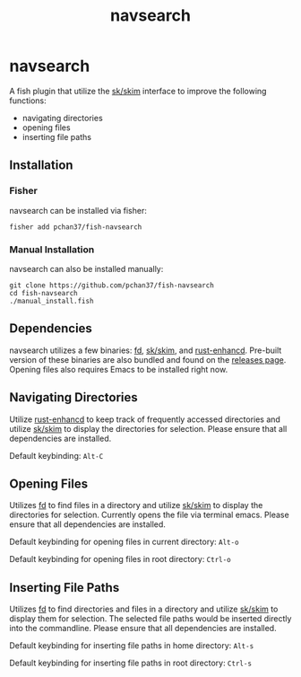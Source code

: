 #+TITLE: navsearch

#+LATEX_HEADER: \usepackage{parskip} \usepackage[margin=1in]{geometry}

* navsearch

A fish plugin that utilize the [[https://github.com/lotabout/skim][sk/skim]] interface to improve the following functions:
- navigating directories
- opening files
- inserting file paths
  
** Installation
   
*** Fisher
navsearch can be installed via fisher:
#+BEGIN_SRC
fisher add pchan37/fish-navsearch
#+END_SRC

*** Manual Installation
navsearch can also be installed manually:
#+BEGIN_SRC
git clone https://github.com/pchan37/fish-navsearch
cd fish-navsearch
./manual_install.fish
#+END_SRC
  
** Dependencies
navsearch utilizes a few binaries: [[https://github.com/sharkdp/fd][fd]], [[https://github.com/lotabout/skim][sk/skim]], and [[https://github.com/PRust-Projects/rust-enhancd][rust-enhancd]].  Pre-built version of these
binaries are also bundled and found on the [[https://github.com/pchan37/fish-navsearch/releases][releases page]].  Opening files also requires Emacs to be
installed right now.

** Navigating Directories
Utilize [[https://github.com/PRust-Projects/rust-enhancd][rust-enhancd]] to keep track of frequently accessed directories and utilize [[https://github.com/lotabout/skim][sk/skim]]
to display the directories for selection.  Please ensure that all dependencies are installed.

Default keybinding: =Alt-C=

** Opening Files
Utilizes [[https://github.com/sharkdp/fd][fd]] to find files in a directory and utilize [[https://github.com/lotabout/skim][sk/skim]] to display the directories for
selection.  Currently opens the file via terminal emacs.  Please ensure that all dependencies are
installed.

Default keybinding for opening files in current directory: =Alt-o=

Default keybinding for opening files in root directory: =Ctrl-o=

** Inserting File Paths
Utilizes [[https://github.com/sharkdp/fd][fd]] to find directories and files in a directory and utilize [[https://github.com/lotabout/skim][sk/skim]] to display
them for selection.  The selected file paths would be inserted directly into the commandline.
Please ensure that all dependencies are installed.

Default keybinding for inserting file paths in home directory: =Alt-s=

Default keybinding for inserting file paths in root directory: =Ctrl-s=

